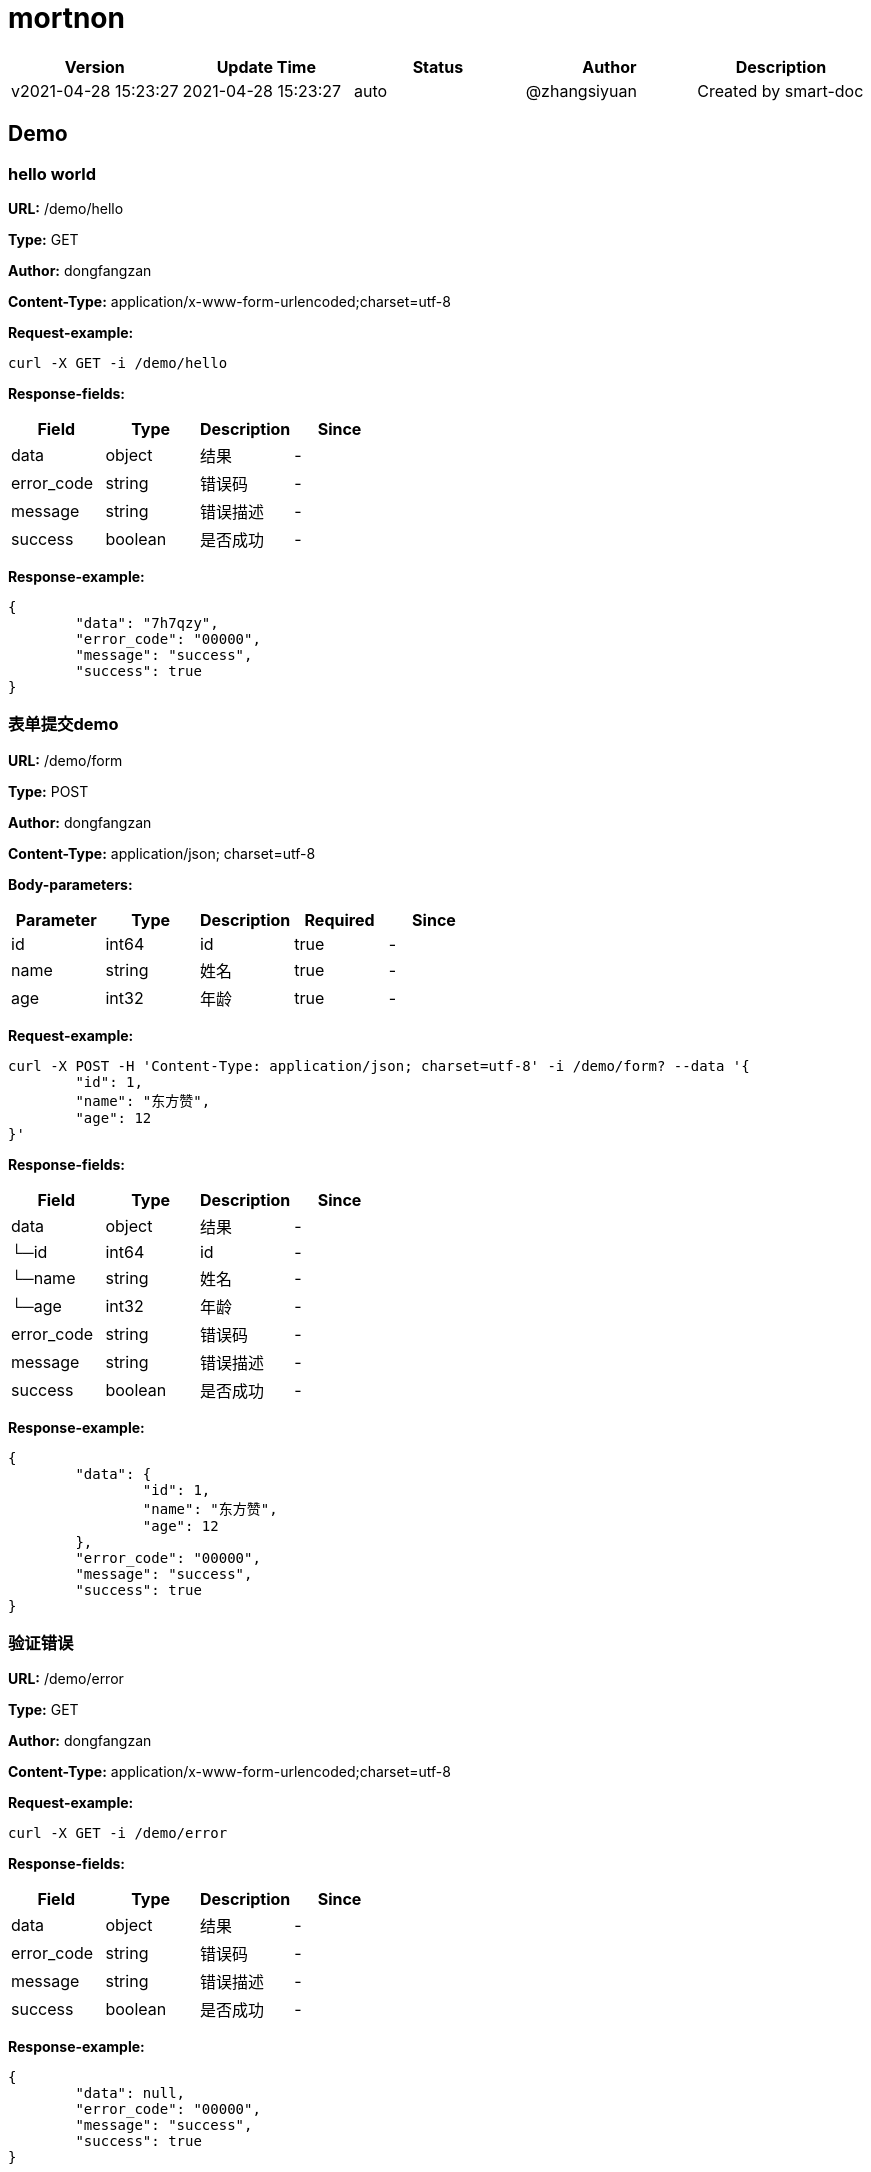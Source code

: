 = mortnon

[width="100%",options="header"]
[stripes=even]
|====================
|Version |  Update Time  | Status | Author |  Description
|v2021-04-28 15:23:27|2021-04-28 15:23:27|auto|@zhangsiyuan|Created by smart-doc
|====================


== Demo
=== hello world
*URL:* /demo/hello

*Type:* GET

*Author:* dongfangzan

*Content-Type:* application/x-www-form-urlencoded;charset=utf-8





*Request-example:*
----
curl -X GET -i /demo/hello
----
*Response-fields:*

[width="100%",options="header"]
[stripes=even]
|====================
|Field | Type|Description|Since
|data|object|结果|-
|error_code|string|错误码|-
|message|string|错误描述|-
|success|boolean|是否成功|-
|====================

*Response-example:*
----
{
	"data": "7h7qzy",
	"error_code": "00000",
	"message": "success",
	"success": true
}
----

=== 表单提交demo
*URL:* /demo/form

*Type:* POST

*Author:* dongfangzan

*Content-Type:* application/json; charset=utf-8




*Body-parameters:*

[width="100%",options="header"]
[stripes=even]
|====================
|Parameter | Type|Description|Required|Since
|id|int64|id|true|-
|name|string|姓名|true|-
|age|int32|年龄|true|-
|====================

*Request-example:*
----
curl -X POST -H 'Content-Type: application/json; charset=utf-8' -i /demo/form? --data '{
	"id": 1,
	"name": "东方赞",
	"age": 12
}'
----
*Response-fields:*

[width="100%",options="header"]
[stripes=even]
|====================
|Field | Type|Description|Since
|data|object|结果|-
|└─id|int64|id|-
|└─name|string|姓名|-
|└─age|int32|年龄|-
|error_code|string|错误码|-
|message|string|错误描述|-
|success|boolean|是否成功|-
|====================

*Response-example:*
----
{
	"data": {
		"id": 1,
		"name": "东方赞",
		"age": 12
	},
	"error_code": "00000",
	"message": "success",
	"success": true
}
----

=== 验证错误
*URL:* /demo/error

*Type:* GET

*Author:* dongfangzan

*Content-Type:* application/x-www-form-urlencoded;charset=utf-8





*Request-example:*
----
curl -X GET -i /demo/error
----
*Response-fields:*

[width="100%",options="header"]
[stripes=even]
|====================
|Field | Type|Description|Since
|data|object|结果|-
|error_code|string|错误码|-
|message|string|错误描述|-
|success|boolean|是否成功|-
|====================

*Response-example:*
----
{
	"data": null,
	"error_code": "00000",
	"message": "success",
	"success": true
}
----

== 首页
=== 跳转到mortnon首页
*URL:* /

*Type:* GET

*Author:* dongfangzan

*Content-Type:* application/x-www-form-urlencoded;charset=utf-8





*Request-example:*
----
curl -X GET -i /
----

*Response-example:*
----
string
----

== api工具
=== 跳转到api页面
*URL:* /api

*Type:* GET

*Author:* dongfangzan

*Content-Type:* application/x-www-form-urlencoded;charset=utf-8





*Request-example:*
----
curl -X GET -i /api
----

*Response-example:*
----
string
----

=== 跳转到swagger页面
*URL:* /swagger

*Type:* GET

*Author:* dongfangzan

*Content-Type:* application/x-www-form-urlencoded;charset=utf-8





*Request-example:*
----
curl -X GET -i /swagger
----

*Response-example:*
----
string
----

== 登录
=== 用户名密码登录
*URL:* /login/password

*Type:* POST

*Author:* dongfangzan

*Content-Type:* application/json; charset=utf-8




*Body-parameters:*

[width="100%",options="header"]
[stripes=even]
|====================
|Parameter | Type|Description|Required|Since
|username|string|用户名|true|-
|password|string|密码|true|-
|====================

*Request-example:*
----
curl -X POST -H 'Content-Type: application/json; charset=utf-8' -i /login/password? --data '{
	"username": "admin",
	"password": "123456"
}'
----
*Response-fields:*

[width="100%",options="header"]
[stripes=even]
|====================
|Field | Type|Description|Since
|data|object|结果|-
|error_code|string|错误码|-
|message|string|错误描述|-
|success|boolean|是否成功|-
|====================

*Response-example:*
----
{
	"data": "sgoc9z",
	"error_code": "00000",
	"message": "success",
	"success": true
}
----

== 错误码列表

[width="100%",options="header"]
[stripes=even]
|====================
|Error code |Description
|00000|success
|A0001|user end error
|A0002|param error
|B0001|user register error
|A0101|user did not agree to privacy agreement
|A0110|username check failed
|A0111|username already exists
|A0120|user identity check failed
|A0230|user login time expired
|A0301|unauthorized access
|B0001|system error
|====================

